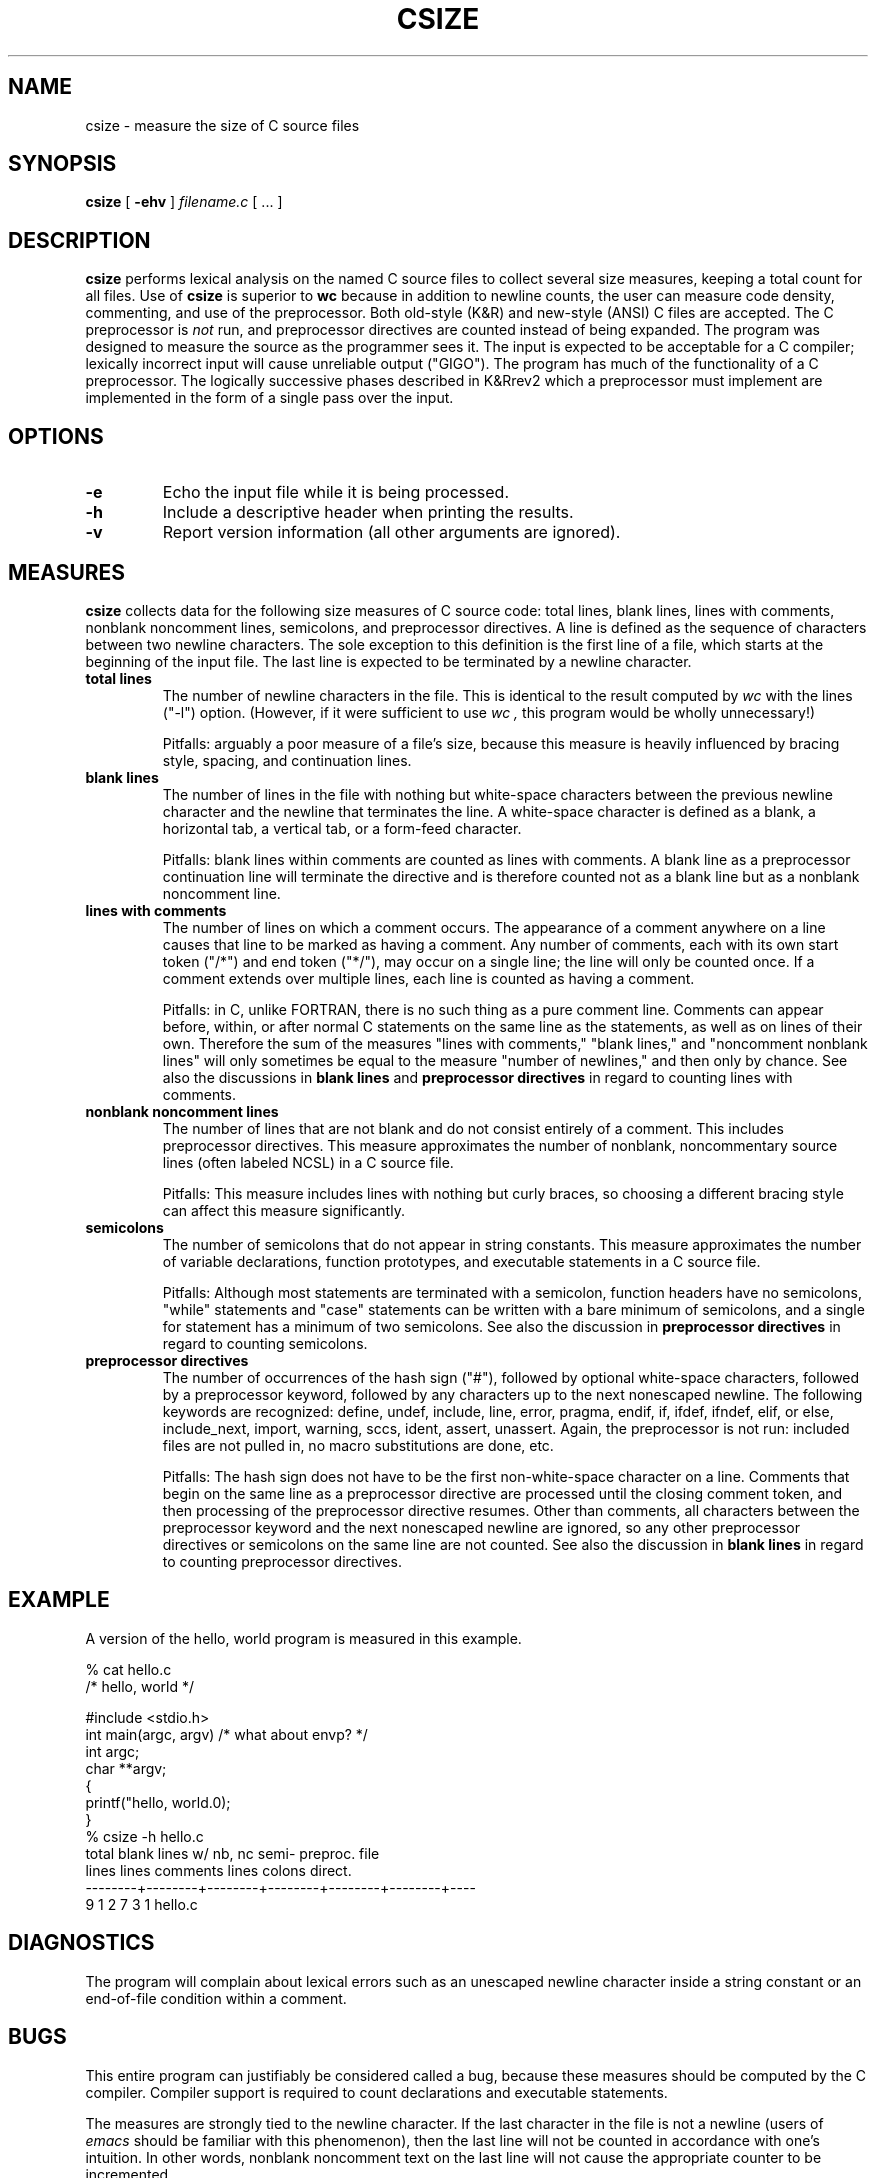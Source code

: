 .\" $RCSfile: csize.man,v $
.\" Copyright (C) 1994 Christopher Lott
.TH CSIZE 1 "September 2, 1994"
.SH NAME
csize \- measure the size of C source files
.SH SYNOPSIS
.B csize
[ 
.B \-ehv 
] 
.I filename.c
[
\&.\|.\|.
]
.SH DESCRIPTION
.B csize
performs lexical analysis on the named C source files to 
collect several size measures, keeping a total count for all 
files. 
Use of
.B csize
is superior to 
.B wc
because in addition to newline counts, the user can measure
code density, commenting, and use of the preprocessor.
Both old-style (K&R) and new-style (ANSI) C files are accepted.
The C preprocessor is
.I not
run, and preprocessor directives are counted instead of being
expanded.  The program was designed to measure the source as the
programmer sees it.
The input is expected to be acceptable for a C compiler;
lexically incorrect input will cause unreliable output ("GIGO").
The program has much of the functionality of a C preprocessor.
The logically successive phases described in K&Rrev2 which a
preprocessor must implement are implemented in the form of a single
pass over the input.  
.SH OPTIONS
.TP
.B \-e
Echo the input file while it is being processed.
.TP
.B \-h
Include a descriptive header when printing the results.
.TP
.B \-v
Report version information (all other arguments are ignored).
.SH MEASURES
.B csize 
collects data for the following size measures of C source code:
total lines, blank lines, lines with comments, nonblank noncomment
lines, semicolons, and preprocessor directives.
A line is defined as the sequence of characters between two
newline characters.  The sole exception to this definition is the
first line of a file, which starts at the beginning of the input file.
The last line is expected to be terminated by a newline character.
.TP
.B total lines
The number of newline characters in the file.
This is identical to the result computed by 
.I wc
with the lines ("\-l") option.
(However, if it were sufficient to use
.I wc ,
this program would be wholly unnecessary!)

Pitfalls: arguably a poor measure of a file's size, because this
measure is heavily influenced by bracing style, spacing, and
continuation lines. 
.TP
.B blank lines
The number of lines in the file with nothing but white-space
characters between the previous newline character and the newline that
terminates the line.  A white-space character is defined as a blank, a
horizontal tab, a vertical tab, or a form-feed character.

Pitfalls: blank lines within comments are counted as lines with
comments.  A blank line as a preprocessor continuation line will
terminate the directive and is therefore counted not as a blank line
but as a nonblank noncomment line.
.TP
.B lines with comments
The number of lines on which a comment occurs.  
The appearance of a comment anywhere on a line causes that line to be
marked as having a comment.   
Any number of comments, each with its own start token ("/*")
and end token ("*/"), may occur on a single line; the line will only
be counted once.  
If a comment extends over multiple lines, each line is counted as
having a comment. 

Pitfalls: in C, unlike FORTRAN, there is no such thing as a pure
comment line.  Comments can appear before, within, or after normal C
statements on the same line as the statements, as well as on lines of
their own.  Therefore the sum of the measures "lines with comments,"
"blank lines," and "noncomment nonblank lines" will only sometimes be 
equal to the measure "number of newlines," and then only by chance.
See also the discussions in
.B blank lines
and
.B preprocessor directives
in regard to counting lines with comments.
.TP
.B nonblank noncomment lines
The number of lines that are not blank and do not consist entirely of
a comment.  
This includes preprocessor directives.
This measure approximates the number of nonblank, noncommentary source
lines (often labeled NCSL) in a C source file. 

Pitfalls: This measure includes lines with nothing but curly braces,
so choosing a different bracing style can affect this measure
significantly.
.TP
.B semicolons
The number of semicolons that do not appear in string constants.
This measure approximates the number of variable declarations,
function prototypes, and executable statements in a C source file.

Pitfalls: Although most statements are terminated with a semicolon,
function headers have no semicolons, "while" statements and
"case" statements can be written with a bare minimum of semicolons,
and a single for statement has a minimum of two semicolons. 
See also the discussion in  
.B preprocessor directives
in regard to counting semicolons.

.TP
.B preprocessor directives
The number of occurrences of the hash sign ("#"), followed by optional
white-space characters, followed by a preprocessor keyword, followed
by any characters up to the next nonescaped newline.  The following
keywords are recognized:  define, undef, include, line, error, pragma,
endif, if, ifdef, ifndef, elif, or else, include_next, import,
warning, sccs, ident, assert, unassert. 
Again, the preprocessor is not run: included files are not pulled in,
no macro substitutions are done, etc.

Pitfalls: The hash sign does not have to be the first non-white-space
character on a line.  
Comments that begin on the same line as a preprocessor directive are
processed until the closing comment token, and then processing of the
preprocessor directive resumes. 
Other than comments, all characters between the preprocessor keyword
and the next nonescaped newline are ignored, so any other preprocessor
directives or semicolons on the same line are not counted.
See also the discussion in
.B blank lines
in regard to counting preprocessor directives.
.SH EXAMPLE
A version of the hello, world program is measured in this example.
.nf
.ta .5i
.sp
% cat hello.c
/* hello, world */

#include <stdio.h>
int main(argc, argv) /* what about envp? */
int argc;
char **argv;
{
   printf("hello, world.\n");
}
% csize -h hello.c
   total    blank lines w/   nb, nc    semi- preproc. file
   lines    lines comments    lines   colons  direct.
--------+--------+--------+--------+--------+--------+----
       9        1        2        7        3        1 hello.c
.fi
.SH DIAGNOSTICS
The program will complain about lexical errors such as an unescaped
newline character inside a string constant or an end-of-file
condition within a comment.
.SH BUGS
This entire program can justifiably be considered called a bug,
because these measures should be computed by the C compiler. 
Compiler support is required to count declarations and executable
statements.

The measures are strongly tied to the newline character.
If the last character in the file is not a newline (users of 
.I emacs
should be familiar with this phenomenon), then the last line will 
not be counted in accordance with one's intuition.  In other words,
nonblank noncomment text on the last line will not cause the
appropriate counter to be incremented.

ANSI-style trigraphs are not supported.
Neither dollar signs ($) nor at signs (@) are accepted in identifiers.

There are certainly pathological cases out there that will
confuse the program, although they are accepted by a C
compiler.  The author would much appreciate being told of 
such cases and any possible remedies.
.SH SEE ALSO
wc(1), lc(1) by Brian Marick, kdsi(1) by Brian Renaud, _The C
Programming Language_ by Brian W. Kernighan and Dennis M. Ritchie,
Prentice Hall, 1988.
.SH AUTHOR
Christopher Lott
